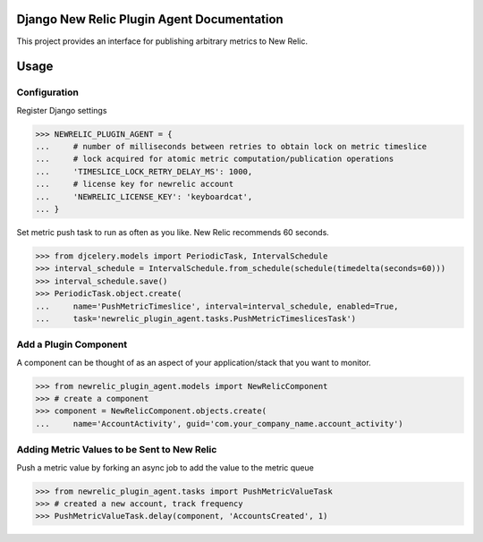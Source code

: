 Django New Relic Plugin Agent Documentation
===========================================

This project provides an interface for publishing arbitrary metrics to New Relic.

Usage
=====

Configuration
-------------

Register Django settings

.. code-block:: python

    >>> NEWRELIC_PLUGIN_AGENT = {
    ...     # number of milliseconds between retries to obtain lock on metric timeslice
    ...     # lock acquired for atomic metric computation/publication operations
    ...     'TIMESLICE_LOCK_RETRY_DELAY_MS': 1000,
    ...     # license key for newrelic account
    ...     'NEWRELIC_LICENSE_KEY': 'keyboardcat',
    ... }


Set metric push task to run as often as you like. New Relic recommends 60 seconds.

.. code-block:: python

    >>> from djcelery.models import PeriodicTask, IntervalSchedule
    >>> interval_schedule = IntervalSchedule.from_schedule(schedule(timedelta(seconds=60)))
    >>> interval_schedule.save()
    >>> PeriodicTask.object.create(
    ...     name='PushMetricTimeslice', interval=interval_schedule, enabled=True,
    ...     task='newrelic_plugin_agent.tasks.PushMetricTimeslicesTask')


Add a Plugin Component
----------------------

A component can be thought of as an aspect of your application/stack that you want to monitor.

.. code-block:: python

    >>> from newrelic_plugin_agent.models import NewRelicComponent
    >>> # create a component
    >>> component = NewRelicComponent.objects.create(
    ...     name='AccountActivity', guid='com.your_company_name.account_activity')


Adding Metric Values to be Sent to New Relic
--------------------------------------------

Push a metric value by forking an async job to add the value to the metric queue

.. code-block:: python

    >>> from newrelic_plugin_agent.tasks import PushMetricValueTask
    >>> # created a new account, track frequency
    >>> PushMetricValueTask.delay(component, 'AccountsCreated', 1)

